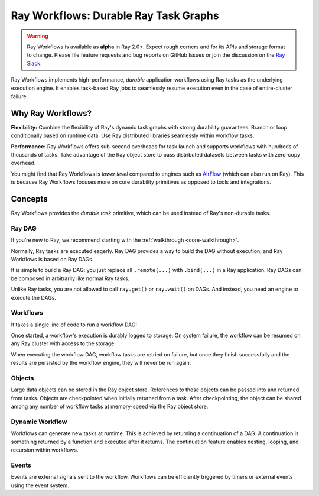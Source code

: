 .. _workflows:

Ray Workflows: Durable Ray Task Graphs
======================================================================

.. warning::

  Ray Workflows is available as **alpha** in Ray 2.0+. Expect rough corners and
  for its APIs and storage format to change. Please file feature requests and
  bug reports on GitHub Issues or join the discussion on the
  `Ray Slack <https://forms.gle/9TSdDYUgxYs8SA9e8>`__.

Ray Workflows implements high-performance, *durable* application workflows using
Ray tasks as the underlying execution engine. It enables task-based Ray jobs
to seamlessly resume execution even in the case of entire-cluster failure.

Why Ray Workflows?
------------------

**Flexibility:** Combine the flexibility of Ray's dynamic task graphs with
strong durability guarantees. Branch or loop conditionally based on runtime
data. Use Ray distributed libraries seamlessly within workflow tasks.

**Performance:** Ray Workflows offers sub-second overheads for task launch and
supports workflows with hundreds of thousands of tasks. Take advantage of the
Ray object store to pass distributed datasets between tasks with zero-copy
overhead.

You might find that Ray Workflows is *lower level* compared to engines such as
`AirFlow <https://www.astronomer.io/blog/airflow-ray-data-science-story>`__
(which can also run on Ray). This is because Ray Workflows focuses more on core
durability primitives as opposed to tools and integrations.

Concepts
--------
Ray Workflows provides the *durable task* primitive, which can be used instead of
Ray's non-durable tasks.

Ray DAG
~~~~~~~

If you’re new to Ray, we recommend starting with the
:ref:`walkthrough <core-walkthrough>`.

Normally, Ray tasks are executed eagerly.
Ray DAG provides a way to build the DAG without execution, and Ray Workflows is
based on Ray DAGs.

It is simple to build a Ray DAG: you just replace all ``.remote(...)`` with
``.bind(...)`` in a Ray application. Ray DAGs can be composed in arbitrarily
like normal Ray tasks.

Unlike Ray tasks, you are not allowed to call ``ray.get()`` or ``ray.wait()`` on
DAGs. And instead, you need an engine to execute the DAGs.

.. code-block:: python
    :caption: Composing functions together into a DAG:

    import ray

    @ray.remote
    def one() -> int:
        return 1

    @ray.remote
    def add(a: int, b: int) -> int:
        return a + b

    dag = add.bind(100, one.bind())


Workflows
~~~~~~~~~

It takes a single line of code to run a workflow DAG:

.. code-block:: python
    :caption: Run a workflow DAG:

    from ray import workflow

    # Run the workflow until it completes and returns the output
    assert workflow.run(dag) == 101

    # Or you can run it asynchronously and fetch the output via 'ray.get'
    output_ref = workflow.run_async(dag)
    assert ray.get(output_ref) == 101


Once started, a workflow's execution is durably logged to storage. On system
failure, the workflow can be resumed on any Ray cluster with access to the
storage.

When executing the workflow DAG, workflow tasks are retried on failure, but once
they finish successfully and the results are persisted by the workflow engine,
they will never be run again.

.. code-block:: python
    :caption: Retrieve the output:

    # configure the storage with "ray.init" or "ray start --head --storage=<STORAGE_URI>"
    # A default temporary storage is used by by the workflow if starting without
    # Ray init.
    ray.init(storage="/tmp/data")
    assert output.run(workflow_id="run_1") == 101
    assert workflow.get_status("run_1") == workflow.WorkflowStatus.SUCCESSFUL
    assert workflow.get_output("run_1") == 101
    # workflow.get_output_async returns an ObjectRef.
    assert ray.get(workflow.get_output_async("run_1")) == 101

Objects
~~~~~~~
Large data objects can be stored in the Ray object store. References to these
objects can be passed into and returned from tasks. Objects are checkpointed
when initially returned from a task. After checkpointing, the object can be
shared among any number of workflow tasks at memory-speed via the Ray object
store.

.. code-block:: python
    :caption: Using Ray objects in a workflow:

    import ray
    from typing import List

    @ray.remote
    def hello():
        return "hello"

    @ray.remote
    def words() -> List[ray.ObjectRef]:
        # NOTE: Here it is ".remote()" instead of ".bind()", so
        # it creates an ObjectRef instead of a DAG.
        return [hello.remote(), ray.put("world")]

    @ray.remote
    def concat(words: List[ray.ObjectRef]) -> str:
        return " ".join([ray.get(w) for w in words])

    assert workflow.run(concat.bind(words.bind())) == "hello world"

Dynamic Workflow
~~~~~~~~~~~~~~~~
Workflows can generate new tasks at runtime. This is achieved by returning a
continuation of a DAG. A continuation is something returned by a function and
executed after it returns. The continuation feature enables nesting, looping,
and recursion within workflows.

.. code-block:: python
    :caption: The Fibonacci recursive workflow:

    @ray.remote
    def add(a: int, b: int) -> int:
        return a + b

    @ray.remote
    def fib(n: int) -> int:
        if n <= 1:
            return n
        # return a continuation of a DAG
        return workflow.continuation(add.bind(fib.bind(n - 1), fib.bind(n - 2)))

    assert workflow.run(fib.bind(10)) == 55


Events
~~~~~~
Events are external signals sent to the workflow. Workflows can be efficiently
triggered by timers or external events using the event system.

.. code-block:: python
    :caption: Using events.

    # Sleep is a special type of event.
    sleep_task = workflow.sleep(100)

    # `wait_for_events` allows for pluggable event listeners.
    event_task = workflow.wait_for_event(MyEventListener)

    @ray.remote
    def gather(*args):
        return args

    # If a task's arguments include events, the task won't be executed until all
    # of the events have occurred.
    workflow.run(gather.bind(sleep_task, event_task, "hello world"))
